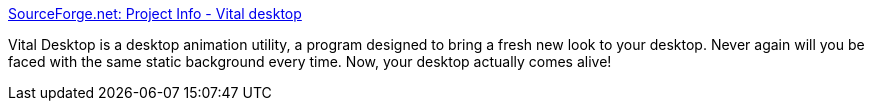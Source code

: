 :jbake-type: post
:jbake-status: published
:jbake-title: SourceForge.net: Project Info - Vital desktop
:jbake-tags: software,freeware,open-source,windows,desktop,screensaver,_mois_mai,_année_2005
:jbake-date: 2005-05-09
:jbake-depth: ../
:jbake-uri: shaarli/1115655814000.adoc
:jbake-source: https://nicolas-delsaux.hd.free.fr/Shaarli?searchterm=http%3A%2F%2Fwww.sourceforge.net%2Fprojects%2Fvital-desktop&searchtags=software+freeware+open-source+windows+desktop+screensaver+_mois_mai+_ann%C3%A9e_2005
:jbake-style: shaarli

http://www.sourceforge.net/projects/vital-desktop[SourceForge.net: Project Info - Vital desktop]

Vital Desktop is a desktop animation utility, a program designed to bring a fresh new look to your desktop. Never again will you be faced with the same static background every time. Now, your desktop actually comes alive!
